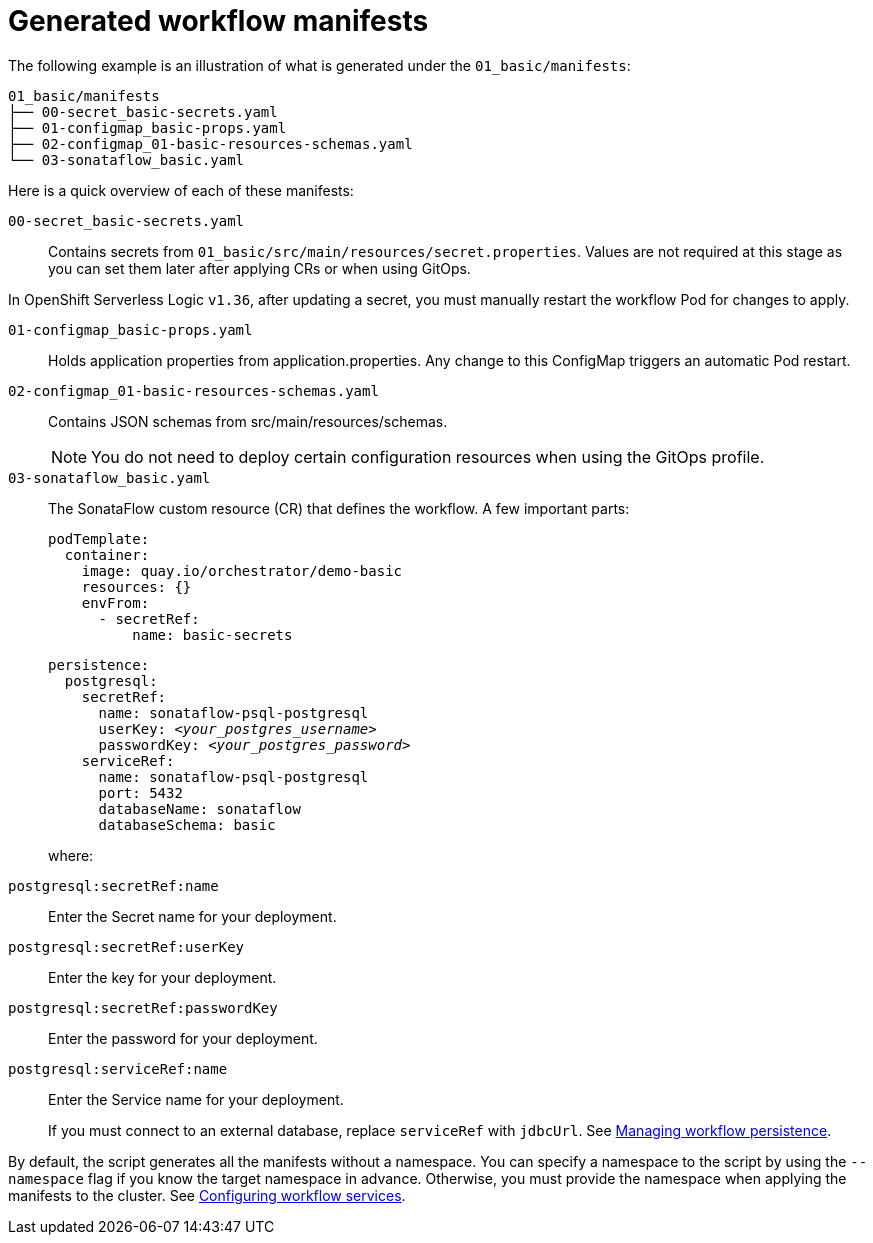 :_mod-docs-content-type: CONCEPT

[id="con-generated-workflow-manifests.adoc_{context}"]
= Generated workflow manifests

The following example is an illustration of what is generated under the `01_basic/manifests`:

[source,yaml]
----
01_basic/manifests
├── 00-secret_basic-secrets.yaml
├── 01-configmap_basic-props.yaml
├── 02-configmap_01-basic-resources-schemas.yaml
└── 03-sonataflow_basic.yaml
----

Here is a quick overview of each of these manifests:

`00-secret_basic-secrets.yaml`::
Contains secrets from `01_basic/src/main/resources/secret.properties`.
Values are not required at this stage as you can set them later after applying CRs or when using GitOps.

[Important]
====
In OpenShift Serverless Logic `v1.36`, after updating a secret, you must manually restart the workflow Pod for changes to apply.
====

`01-configmap_basic-props.yaml`::
Holds application properties from application.properties.
Any change to this ConfigMap triggers an automatic Pod restart.

`02-configmap_01-basic-resources-schemas.yaml`::
Contains JSON schemas from src/main/resources/schemas.
+
[NOTE]
====
You do not need to deploy certain configuration resources when using the GitOps profile.
====

`03-sonataflow_basic.yaml`::
The SonataFlow custom resource (CR) that defines the workflow.
A few important parts:
+
[source,yaml]
----
podTemplate:
  container:
    image: quay.io/orchestrator/demo-basic
    resources: {}
    envFrom:
      - secretRef:
          name: basic-secrets
----
+
[source,yaml,subs="+quotes"]
----
persistence:
  postgresql:
    secretRef:
      name: `sonataflow-psql-postgresql`
      userKey: `__<your_postgres_username>__`
      passwordKey: `__<your_postgres_password>__`
    serviceRef:
      name: `sonataflow-psql-postgresql`
      port: 5432
      databaseName: sonataflow
      databaseSchema: basic
----
+
where:

`postgresql:secretRef:name`:: Enter the Secret name for your deployment.
`postgresql:secretRef:userKey`:: Enter the key for your deployment.
`postgresql:secretRef:passwordKey`:: Enter the password for your deployment.
`postgresql:serviceRef:name`:: Enter the Service name for your deployment.
+
If you must connect to an external database, replace `serviceRef` with `jdbcUrl`. See link:https://docs.redhat.com/en/documentation/red_hat_openshift_serverless/1.36/html-single/serverless_logic/index#serverless-logic-managing-persistence[Managing workflow persistence].

By default, the script generates all the manifests without a namespace. You can specify a namespace to the script by using the `--namespace` flag if you know the target namespace in advance. Otherwise, you must provide the namespace when applying the manifests to the cluster. See link:https://docs.redhat.com/en/documentation/red_hat_openshift_serverless/1.36/html-single/serverless_logic/index#serverless-logic-configuring-workflow-services[Configuring workflow services].